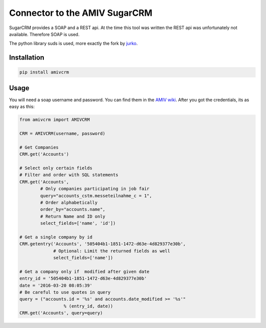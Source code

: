 Connector to the AMIV SugarCRM
==============================

SugarCRM provides a SOAP and a REST api. At the time this tool was written
the REST api was unfortunately not available. Therefore SOAP is used.

The python library suds is used, more exactly the fork by
`jurko <https://bitbucket.org/jurko/suds>`_.

Installation
------------

.. code-block:: bash

	pip install amivcrm

Usage
-----

You will need a soap username and password. You can find them in the
`AMIV wiki <intern.amiv.ethz.ch/wiki/SugarCRM#SOAP>`_.
After you got the credentials, its as easy as this:

.. code-block:: python

	from amivcrm import AMIVCRM

	CRM = AMIVCRM(username, password)

	# Get Companies
	CRM.get('Accounts')

	# Select only certain fields
	# Filter and order with SQL statements
	CRM.get('Accounts',
	        # Only companies participating in job fair
	        query="accounts_cstm.messeteilnahme_c = 1",
	        # Order alphabetically
	        order_by="accounts.name",
	        # Return Name and ID only
	        select_fields=['name', 'id'])

	# Get a single company by id
	CRM.getentry('Accounts', '505404b1-1851-1472-d63e-4d829377e30b',
	             # Optional: Limit the returned fields as well
	             select_fields=['name'])

	# Get a company only if  modified after given date
	entry_id = '505404b1-1851-1472-d63e-4d829377e30b'
	date = '2016-03-20 08:05:39'
	# Be careful to use quotes in query
	query = ("accounts.id = '%s' and accounts.date_modified >= '%s'"
			 % (entry_id, date))
	CRM.get('Accounts', query=query)
